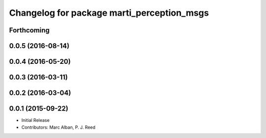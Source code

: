 ^^^^^^^^^^^^^^^^^^^^^^^^^^^^^^^^^^^^^^^^^^^
Changelog for package marti_perception_msgs
^^^^^^^^^^^^^^^^^^^^^^^^^^^^^^^^^^^^^^^^^^^

Forthcoming
-----------

0.0.5 (2016-08-14)
------------------

0.0.4 (2016-05-20)
------------------

0.0.3 (2016-03-11)
------------------

0.0.2 (2016-03-04)
------------------

0.0.1 (2015-09-22)
------------------
* Initial Release
* Contributors: Marc Alban, P. J. Reed
